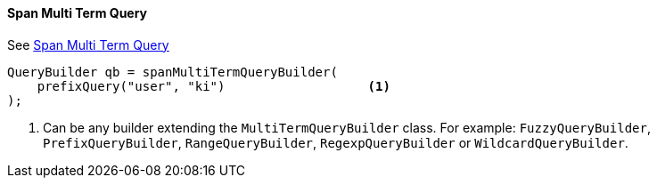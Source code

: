 [[java-query-dsl-span-multi-term-query]]
==== Span Multi Term Query

See https://www.elastic.co/guide/en/elasticsearch/reference/5.2/query-dsl-span-multi-term-query.html[Span Multi Term Query]

[source,java]
--------------------------------------------------
QueryBuilder qb = spanMultiTermQueryBuilder(
    prefixQuery("user", "ki")                   <1>
);
--------------------------------------------------
<1> Can be any builder extending the `MultiTermQueryBuilder` class. For example: `FuzzyQueryBuilder`,
`PrefixQueryBuilder`, `RangeQueryBuilder`, `RegexpQueryBuilder` or `WildcardQueryBuilder`.
